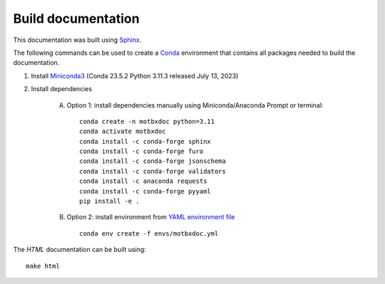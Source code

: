 Build documentation
===================

This documentation was built using `Sphinx`_.

The following commands can be used to create a `Conda`_ environment that contains all packages needed to build the documentation.

1. Install `Miniconda3`_ (Conda 23.5.2 Python 3.11.3 released July 13, 2023)

2. Install dependencies

    A. Option 1: install dependencies manually using Miniconda/Anaconda Prompt or terminal::

            conda create -n motbxdoc python=3.11
            conda activate motbxdoc
            conda install -c conda-forge sphinx
            conda install -c conda-forge furo
            conda install -c conda-forge jsonschema
            conda install -c conda-forge validators
            conda install -c anaconda requests
            conda install -c conda-forge pyyaml
            pip install -e .


    B. Option 2: install environment from `YAML environment file`_ ::

            conda env create -f envs/motbxdoc.yml

The `HTML` documentation can be built using::

    make html

.. _Conda: https://docs.conda.io/en/latest/
.. _Miniconda3: https://docs.conda.io/projects/miniconda/en/latest/
.. _Sphinx: https://www.sphinx-doc.org/en/master/
.. _YAML environment file: https://github.com/EATRIS/motbx/blob/main/envs/motbxdoc.yml